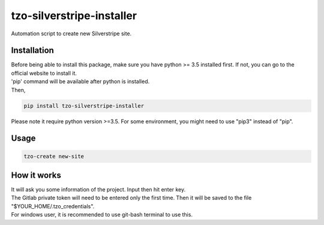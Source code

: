 ==========================
tzo-silverstripe-installer
==========================

Automation script to create new Silverstripe site.

Installation
------------

| Before being able to install this package, make sure you have python >= 3.5 installed first. If not, you can go to the official website to install it.
| 'pip' command will be available after python is installed.
| Then,

.. code:: shell

    pip install tzo-silverstripe-installer

| Please note it require python version >=3.5. For some environment, you might need to use "pip3" instead of "pip".

Usage
-----
.. code:: shell

    tzo-create new-site

How it works
------------

| It will ask you some information of the project. Input then hit enter key.
| The Gitlab private token will need to be entered only the first time. Then it will be saved to the file "$YOUR_HOME/.tzo_credentials".
| For windows user, it is recommended to use git-bash terminal to use this.